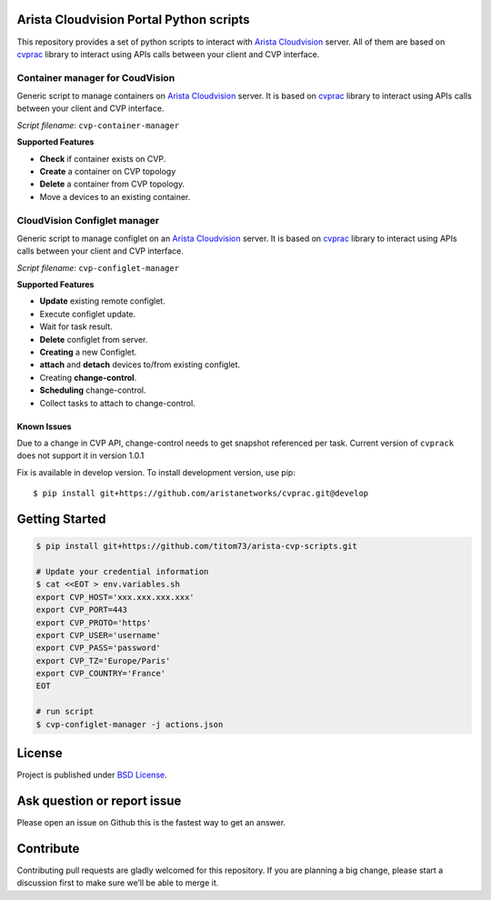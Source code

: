.. image:: https://img.shields.io/github/license/titom73/arista-cvp-scripts .svg
    :target: https://github.com/titom73/arista-cvp-scripts/blob/master/LICENSE
    :alt: License Model

.. image:: https://img.shields.io/github/languages/top/titom73/arista-cvp-scripts.svg
    :target: https://github.com/titom73/arista-cvp-scripts/
    :alt: GitHub top language

.. image:: https://readthedocs.org/projects/arista-cvp-scripts/badge/?version=latest
    :target: https://arista-cvp-scripts.readthedocs.io/en/latest/?badge=latest
    :alt: Documentation Status

.. image:: https://travis-ci.org/titom73/arista-cvp-scripts.svg?branch=master
    :target: https://travis-ci.org/titom73/arista-cvp-scripts
    :alt: CI Status


Arista Cloudvision Portal Python scripts
========================================

This repository provides a set of python scripts to interact with `Arista Cloudvision <https://www.arista.com/en/products/eos/eos-cloudvision>`_ server. All of them are based on `cvprac <https://github.com/aristanetworks/cvprac>`_ library to
interact using APIs calls between your client and CVP interface.

Container manager for CoudVision
--------------------------------

Generic script to manage containers on `Arista Cloudvision <https://www.arista.com/en/products/eos/eos-cloudvision>`_ server. It is based on `cvprac <https://github.com/aristanetworks/cvprac>`_ library to
interact using APIs calls between your client and CVP interface.

*Script filename*: ``cvp-container-manager``

**Supported Features**

- **Check** if container exists on CVP.
- **Create** a container on CVP topology
- **Delete** a container from CVP topology.
- Move a devices to an existing container.

CloudVision Configlet manager
-----------------------------

Generic script to manage configlet on an `Arista Cloudvision <https://www.arista.com/en/products/eos/eos-cloudvision>`_ server. It is based on `cvprac <https://github.com/aristanetworks/cvprac>`_ library to
interact using APIs calls between your client and CVP interface.

*Script filename*: ``cvp-configlet-manager``

**Supported Features**

-  **Update** existing remote configlet.
-  Execute configlet update.
-  Wait for task result.
-  **Delete** configlet from server.
-  **Creating** a new Configlet.
- **attach** and **detach** devices to/from existing configlet.
-  Creating **change-control**.
-  **Scheduling** change-control.
-  Collect tasks to attach to change-control.

Known Issues
~~~~~~~~~~~~

Due to a change in CVP API, change-control needs to get snapshot referenced per
task. Current version of ``cvprack`` does not support it in version 1.0.1

Fix is available in develop version. To install development version, use pip::

   $ pip install git+https://github.com/aristanetworks/cvprac.git@develop


Getting Started
===============

.. code:: shell

   $ pip install git+https://github.com/titom73/arista-cvp-scripts.git

   # Update your credential information
   $ cat <<EOT > env.variables.sh
   export CVP_HOST='xxx.xxx.xxx.xxx'
   export CVP_PORT=443
   export CVP_PROTO='https'
   export CVP_USER='username'
   export CVP_PASS='password'
   export CVP_TZ='Europe/Paris'
   export CVP_COUNTRY='France'
   EOT

   # run script
   $ cvp-configlet-manager -j actions.json

License
=======

Project is published under `BSD License <LICENSE>`_.

Ask question or report issue
============================

Please open an issue on Github this is the fastest way to get an answer.

Contribute
==========

Contributing pull requests are gladly welcomed for this repository. If
you are planning a big change, please start a discussion first to make
sure we’ll be able to merge it.
